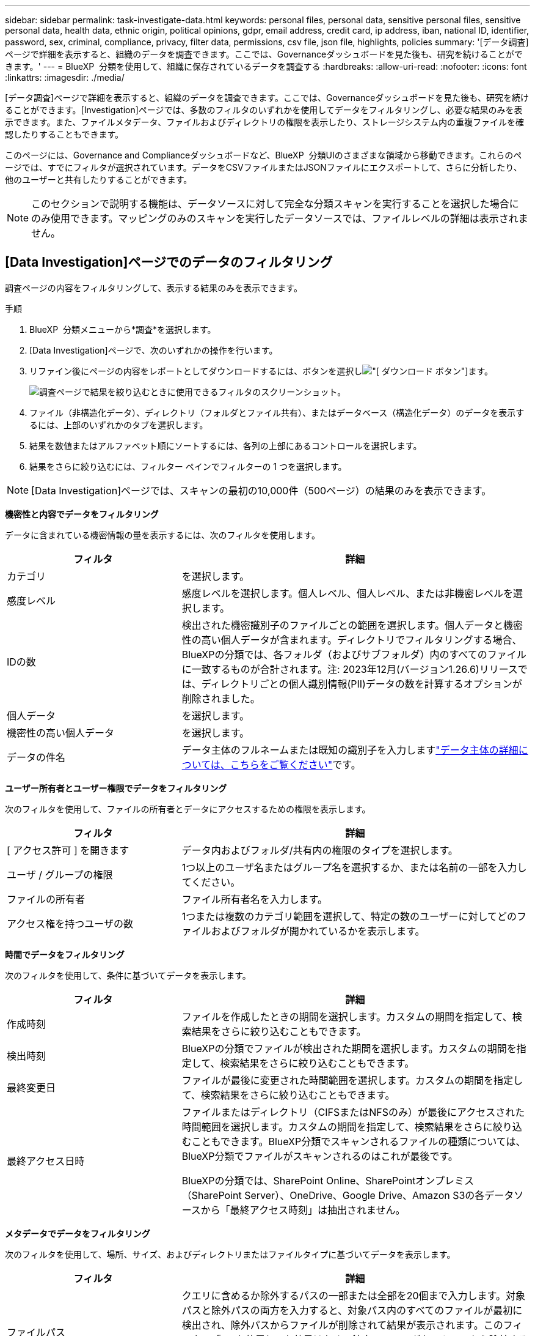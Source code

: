 ---
sidebar: sidebar 
permalink: task-investigate-data.html 
keywords: personal files, personal data, sensitive personal files, sensitive personal data, health data, ethnic origin, political opinions, gdpr, email address, credit card, ip address, iban, national ID, identifier, password, sex, criminal, compliance, privacy, filter data, permissions, csv file, json file, highlights, policies 
summary: '[データ調査]ページで詳細を表示すると、組織のデータを調査できます。ここでは、Governanceダッシュボードを見た後も、研究を続けることができます。' 
---
= BlueXP  分類を使用して、組織に保存されているデータを調査する
:hardbreaks:
:allow-uri-read: 
:nofooter: 
:icons: font
:linkattrs: 
:imagesdir: ./media/


[role="lead"]
[データ調査]ページで詳細を表示すると、組織のデータを調査できます。ここでは、Governanceダッシュボードを見た後も、研究を続けることができます。[Investigation]ページでは、多数のフィルタのいずれかを使用してデータをフィルタリングし、必要な結果のみを表示できます。また、ファイルメタデータ、ファイルおよびディレクトリの権限を表示したり、ストレージシステム内の重複ファイルを確認したりすることもできます。

このページには、Governance and Complianceダッシュボードなど、BlueXP  分類UIのさまざまな領域から移動できます。これらのページでは、すでにフィルタが選択されています。データをCSVファイルまたはJSONファイルにエクスポートして、さらに分析したり、他のユーザーと共有したりすることができます。


NOTE: このセクションで説明する機能は、データソースに対して完全な分類スキャンを実行することを選択した場合にのみ使用できます。マッピングのみのスキャンを実行したデータソースでは、ファイルレベルの詳細は表示されません。



== [Data Investigation]ページでのデータのフィルタリング

調査ページの内容をフィルタリングして、表示する結果のみを表示できます。

.手順
. BlueXP  分類メニューから*調査*を選択します。
. [Data Investigation]ページで、次のいずれかの操作を行います。
. リファイン後にページの内容をレポートとしてダウンロードするには、ボタンを選択しimage:button_download.png["[ ダウンロード ] ボタン"]ます。
+
image:screenshot_compliance_investigation_filtered.png["調査ページで結果を絞り込むときに使用できるフィルタのスクリーンショット。"]

. ファイル（非構造化データ）、ディレクトリ（フォルダとファイル共有）、またはデータベース（構造化データ）のデータを表示するには、上部のいずれかのタブを選択します。
. 結果を数値またはアルファベット順にソートするには、各列の上部にあるコントロールを選択します。
. 結果をさらに絞り込むには、フィルター ペインでフィルターの 1 つを選択します。



NOTE: [Data Investigation]ページでは、スキャンの最初の10,000件（500ページ）の結果のみを表示できます。

*機密性と内容でデータをフィルタリング*

データに含まれている機密情報の量を表示するには、次のフィルタを使用します。

[cols="30,60"]
|===
| フィルタ | 詳細 


| カテゴリ | を選択します。 


| 感度レベル | 感度レベルを選択します。個人レベル、個人レベル、または非機密レベルを選択します。 


| IDの数 | 検出された機密識別子のファイルごとの範囲を選択します。個人データと機密性の高い個人データが含まれます。ディレクトリでフィルタリングする場合、BlueXPの分類では、各フォルダ（およびサブフォルダ）内のすべてのファイルに一致するものが合計されます。注: 2023年12月(バージョン1.26.6)リリースでは、ディレクトリごとの個人識別情報(PII)データの数を計算するオプションが削除されました。 


| 個人データ | を選択します。 


| 機密性の高い個人データ | を選択します。 


| データの件名 | データ主体のフルネームまたは既知の識別子を入力しますlink:task-generating-compliance-reports.html["データ主体の詳細については、こちらをご覧ください"]です。 
|===
*ユーザー所有者とユーザー権限でデータをフィルタリング*

次のフィルタを使用して、ファイルの所有者とデータにアクセスするための権限を表示します。

[cols="30,60"]
|===
| フィルタ | 詳細 


| [ アクセス許可 ] を開きます | データ内およびフォルダ/共有内の権限のタイプを選択します。 


| ユーザ / グループの権限 | 1つ以上のユーザ名またはグループ名を選択するか、または名前の一部を入力してください。 


| ファイルの所有者 | ファイル所有者名を入力します。 


| アクセス権を持つユーザの数 | 1つまたは複数のカテゴリ範囲を選択して、特定の数のユーザーに対してどのファイルおよびフォルダが開かれているかを表示します。 
|===
*時間でデータをフィルタリング*

次のフィルタを使用して、条件に基づいてデータを表示します。

[cols="30,60"]
|===
| フィルタ | 詳細 


| 作成時刻 | ファイルを作成したときの期間を選択します。カスタムの期間を指定して、検索結果をさらに絞り込むこともできます。 


| 検出時刻 | BlueXPの分類でファイルが検出された期間を選択します。カスタムの期間を指定して、検索結果をさらに絞り込むこともできます。 


| 最終変更日 | ファイルが最後に変更された時間範囲を選択します。カスタムの期間を指定して、検索結果をさらに絞り込むこともできます。 


| 最終アクセス日時  a| 
ファイルまたはディレクトリ（CIFSまたはNFSのみ）が最後にアクセスされた時間範囲を選択します。カスタムの期間を指定して、検索結果をさらに絞り込むこともできます。BlueXP分類でスキャンされるファイルの種類については、BlueXP分類でファイルがスキャンされるのはこれが最後です。

BlueXPの分類では、SharePoint Online、SharePointオンプレミス（SharePoint Server）、OneDrive、Google Drive、Amazon S3の各データソースから「最終アクセス時刻」は抽出されません。

|===
*メタデータでデータをフィルタリング*

次のフィルタを使用して、場所、サイズ、およびディレクトリまたはファイルタイプに基づいてデータを表示します。

[cols="30,60"]
|===
| フィルタ | 詳細 


| ファイルパス | クエリに含めるか除外するパスの一部または全部を20個まで入力します。対象パスと除外パスの両方を入力すると、対象パス内のすべてのファイルが最初に検出され、除外パスからファイルが削除されて結果が表示されます。このフィルタで「*」を使用しても効果はなく、特定のフォルダをスキャンから除外することはできません。設定された共有の下にあるすべてのディレクトリとファイルがスキャンされます。 


| ディレクトリタイプ（Directory Type） | ディレクトリタイプとして「共有」または「フォルダ」を選択します。 


| ファイルタイプ | を選択します。 


| ファイルサイズ | ファイルサイズの範囲を選択します。 


| ファイル・ハッシュ | ファイルのハッシュを入力し、名前が異なる場合でも特定のファイルを検索します。 
|===
*ストレージタイプでデータをフィルタリング*

ストレージタイプ別にデータを表示するには、次のフィルタを使用します。

[cols="30,60"]
|===
| フィルタ | 詳細 


| 作業環境タイプ（ Working Environment Type ） | 作業環境のタイプを選択します。OneDrive、SharePoint、Google Driveは、[アプリ]に分類されます。 


| 作業環境名 | 特定の作業環境を選択します。 


| ストレージリポジトリ | ボリュームやスキーマなどのストレージリポジトリを選択します。 
|===
*保存された検索でデータをフィルタリング*

次のフィルタを使用して、保存された検索でデータを表示します。

[cols="30,60"]
|===
| フィルタ | 詳細 


| 保存された検索 | 保存されている検索を1つまたは複数選択します。に移動してlink:task-using-policies.html["[保存済み検索]タブ"]、既存の保存済み検索のリストを表示し、新しい検索を作成します。 
|===
*分析ステータスでデータをフィルタリング*

次のフィルタを使用して、BlueXPの分類スキャンステータス別にデータを表示します。

[cols="30,60"]
|===
| フィルタ | 詳細 


| 解析ステータス（Analysis Status） | オプションを選択して、[最初のスキャン保留中]、[スキャン完了]、[再スキャン保留中]、または[スキャンに失敗しました]のファイルのリストを表示します。 


| スキャン分析イベント | BlueXPの分類で最終アクセス時刻を復元できなかったために分類されなかったファイルを表示するか、BlueXPの分類で最終アクセス時刻を復元できなかったにもかかわらず分類されたファイルを表示するかを選択します。 
|===
link:reference-collected-metadata.html["「最終アクセス時刻」のタイムスタンプの詳細を参照してください"]スキャン分析イベントを使用してフィルタリングするときに[Investigation]ページに表示される項目の詳細については、を参照してください。

*重複データでデータをフィルタリング*

ストレージ内で複製されているファイルを表示するには、次のフィルタを使用します。

[cols="30,60"]
|===
| フィルタ | 詳細 


| 重複 | リポジトリ内でファイルを複製するかどうかを選択します。 
|===


== ファイルメタデータの表示

メタデータには、ファイルが配置されている作業環境とボリュームだけでなく、ファイル権限、ファイル所有者、このファイルの重複の有無など、さらに多くの情報が表示されます。この情報は、データのフィルタリングに使用できるすべての情報を表示できるため、計画している場合に役立ちlink:task-using-policies.html["保存済み検索の作成"]ます。

情報の可用性はデータソースによって異なります。たとえば、データベースファイルの場合、ボリューム名と権限は共有されません。

.手順
. BlueXP  分類メニューから*調査*を選択します。
. 右側の[Data Investigation]リストで、ファイルのメタデータを表示する単一ファイルの右側の下キャレットを選択しますimage:button_down_caret.png["下キャレット"]。
+
image:screenshot_compliance_file_details.png["[ データ調査 ] ページのファイルのメタデータの詳細を示すスクリーンショット。"]





== ファイルおよびディレクトリに対するユーザの権限を表示する

ファイルまたはディレクトリへのアクセス権を持つすべてのユーザまたはグループのリストと、それらの権限のタイプを表示するには、*[すべての権限を表示]*を選択します。このボタンは、CIFS共有のデータに対してのみ使用できます。

ユーザ名とグループ名の代わりにSID（セキュリティ識別子）が表示される場合は、Active DirectoryをBlueXPに統合する必要があります。link:task-add-active-directory-datasense.html["詳細については、「方法」を参照してください"]です。

.手順
. BlueXP  分類メニューから*調査*を選択します。
. 右側の[Data Investigation]リストで、ファイルのメタデータを表示する単一ファイルの右側の下キャレットを選択しますimage:button_down_caret.png["下キャレット"]。
. ファイルまたはディレクトリへのアクセス権を持つすべてのユーザーまたはグループのリストと、それらが持つアクセス権の種類を表示するには、[アクセス権を開く]フィールドで*[すべてのアクセス権を表示]*を選択します。
+

NOTE: BlueXP  分類では、最大100人のユーザがリストに表示されます。

+
image:screenshot_compliance_permissions.png["詳細なファイル権限を示すスクリーンショット。"]

. 任意のグループの下キャレットボタンを選択するimage:button_down_caret.png["下キャレット"]と、そのグループに属するユーザのリストが表示されます。
+

TIP: グループの1つのレベルを展開すると、そのグループに属するユーザを表示できます。

. ユーザまたはグループの名前を選択して[Investigation]ページを更新すると、そのユーザまたはグループがアクセスできるすべてのファイルとディレクトリが表示されます。




== ストレージシステム内の重複ファイルのチェック

ストレージシステム内に重複したファイルが保存されていないか確認できます。これは、ストレージスペースを節約できる領域を特定する場合に便利です。また、特定の権限や機密情報を含むファイルが、ストレージシステム内で不必要に重複していないことを確認することも重要です。

1MB以上のファイル、または個人情報または機密性の高い個人情報を含むすべてのファイル（データベースを除く）が比較され、重複がないかどうかが確認されます。

BlueXPの分類では、ハッシュテクノロジを使用して重複ファイルが特定されます。いずれかのファイルに別のファイルと同じハッシュ コードがある場合、ファイル名が異なっていても、ファイルは完全に重複していることが 100% 確実です。

.手順
. BlueXP  分類メニューから*調査*を選択します。
. 左側の[Investigation]ページの[Filters]ペインで、[File Size]と[Duplicates]（[Has Duplicates]）を選択して、環境内で特定のサイズ範囲のどのファイルが複製されているかを確認します。
. 必要に応じて、重複ファイルのリストをダウンロードしてストレージ管理者に送信し、削除可能なファイルがある場合はストレージ管理者が決定できるようにします。
. 必要に応じて、link:task-managing-highlights.html["ファイルを削除します"]ファイルの特定のバージョンが必要ないと確信している場合は、自分自身。


*特定のファイルが重複している場合に表示*

1つのファイルに重複があるかどうかを確認できます。

.手順
. BlueXP  分類メニューから*調査*を選択します。
. [Data Investigation]リストで、ファイルのメタデータを表示する単一ファイルの右側にあるを選択しimage:button_down_caret.png["下キャレット"]ます。
+
ファイルに重複が存在する場合、この情報は_Duplicates_フィールドの横に表示されます。

. 重複ファイルのリストとその場所を表示するには、*詳細を表示*を選択します。
. 次のページで、[View Duplicates]を選択して、[Investigation]ページにファイルを表示します。
+
image:screenshot_compliance_duplicate_file.png["重複するファイルが配置されている場所を確認する方法を示すスクリーンショット。"]

+

TIP: このページで提供されている「ファイルハッシュ」値を使用して、Investigationページに直接入力して、特定の重複ファイルをいつでも検索できます。または、保存された検索で使用することもできます。





== データ調査レポートの作成

Data Investigation Reportは、Data Investigationページのフィルタリングされた内容をダウンロードしたものです。

レポートは、ローカル マシンに保存できる CSV または JSON ファイルとして利用できます。

BlueXPの分類でファイル（非構造化データ）、ディレクトリ（フォルダとファイル共有）、データベース（構造化データ）をスキャンしている場合は、最大3つのレポートファイルをダウンロードできます。

ファイルは、一定の行数またはレコード数を持つファイルに分割されます。

* JSON - 100、000レコード
* CSV - 200,000レコード
+

NOTE: CSVファイルのバージョンをダウンロードして、このブラウザで表示できます。このバージョンは10,000レコードに制限されています。



*データ調査レポートの内容*

非構造化ファイルデータレポート*には、ファイルに関する次の情報が含まれています。

* ファイル名
* 場所のタイプ
* 作業環境の名前
* ストレージリポジトリ（ボリューム、バケット、共有など）
* リポジトリタイプ
* ファイルパス
* ファイルタイプ
* ファイルサイズ（MB）
* 時刻を作成しました
* 最終更新日
* 最後にアクセスした
* ファイルの所有者
+
** ファイル所有者データには、Active Directory が構成されている場合のアカウント名、SAM アカウント名、および電子メール アドレスが含まれます。


* カテゴリ
* 個人情報
* 機密性の高い個人情報
* オープンアクセス権
* スキャン分析エラー
* 削除の検出日
+
削除検出日は、ファイルが削除または移動された日付を示します。これにより、機密ファイルがいつ移動されたかを識別できます。削除されたファイルは、ダッシュボードまたは調査ページに表示されるファイル数には含まれません。ファイルは CSV レポートにのみ表示されます。



非構造化ディレクトリデータレポート*には、フォルダおよびファイル共有に関する次の情報が含まれています。

* 作業環境のタイプ
* 作業環境の名前
* ディレクトリ名
* ストレージリポジトリ（フォルダ、ファイル共有など）
* ディレクトリ所有者
* 時刻を作成しました
* 検出時刻
* 最終更新日
* 最後にアクセスした
* オープンアクセス権
* ディレクトリタイプ


構造化データレポート*には、データベーステーブルに関する次の情報が含まれています。

* DB テーブル名
* 場所のタイプ
* 作業環境の名前
* ストレージリポジトリ（スキーマなど）
* 列数
* 行数
* 個人情報
* 機密性の高い個人情報


.レポートを生成する手順
. [Data Investigation]ページで、ページの右上にあるボタンを選択しますimage:button_download.png["[ ダウンロード ] ボタン"]。
. レポートタイプ（CSVまたはJSON）を選択します。
. **レポート名**を入力します。
. 完全なレポートをダウンロードするには、**作業環境**を選択し、それぞれのドロップダウンメニューから**作業環境**および**ボリューム**を選択します。**インストール先フォルダのパス**を指定します。
+
ブラウザでレポートをダウンロードするには、**Local**を選択します。メモこのオプションでは、レポートは最初の10,000行に制限され、**CSV**形式に制限されます。[**ローカル*]を選択した場合は、他のフィールドに入力する必要はありません。

. [**Download Report]**を選択します。
+
image:screenshot_compliance_investigation_report2.png["調査レポートのダウンロードページのスクリーンショット。複数のオプションがあります。"]



.結果
レポートをダウンロード中であることを示すメッセージがダイアログに表示されます。



== 選択したフィルタに基づいて保存された検索を作成する

[データ調査]ページで頻繁に使用する検索フィルタの保存済み検索を作成して、それらの検索クエリを簡単に複製できます。

.手順
. BlueXP  分類メニューから*調査*を選択します。
. [データ調査]ページで、保存した検索の作成に使用するフィルタを選択します。
. [Filter]ペインの下部にある*[Create saved search from this search]*を選択します。
. 保存した検索の名前と説明を入力します。
. 次のいずれかを選択します。
. [保存済み検索の作成]*を選択します。



TIP: 結果が[Saved Searches]ページに表示されるまでに最大15分かかることがあります。
